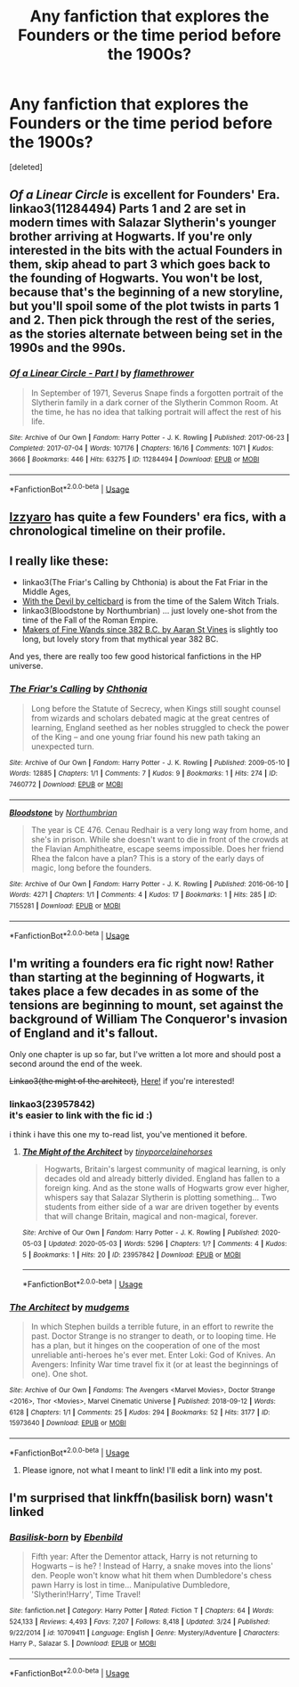#+TITLE: Any fanfiction that explores the Founders or the time period before the 1900s?

* Any fanfiction that explores the Founders or the time period before the 1900s?
:PROPERTIES:
:Score: 4
:DateUnix: 1589226074.0
:DateShort: 2020-May-12
:FlairText: Request
:END:
[deleted]


** /Of a Linear Circle/ is excellent for Founders' Era. linkao3(11284494) Parts 1 and 2 are set in modern times with Salazar Slytherin's younger brother arriving at Hogwarts. If you're only interested in the bits with the actual Founders in them, skip ahead to part 3 which goes back to the founding of Hogwarts. You won't be lost, because that's the beginning of a new storyline, but you'll spoil some of the plot twists in parts 1 and 2. Then pick through the rest of the series, as the stories alternate between being set in the 1990s and the 990s.
:PROPERTIES:
:Author: RookRider
:Score: 5
:DateUnix: 1589231864.0
:DateShort: 2020-May-12
:END:

*** [[https://archiveofourown.org/works/11284494][*/Of a Linear Circle - Part I/*]] by [[https://www.archiveofourown.org/users/flamethrower/pseuds/flamethrower][/flamethrower/]]

#+begin_quote
  In September of 1971, Severus Snape finds a forgotten portrait of the Slytherin family in a dark corner of the Slytherin Common Room. At the time, he has no idea that talking portrait will affect the rest of his life.
#+end_quote

^{/Site/:} ^{Archive} ^{of} ^{Our} ^{Own} ^{*|*} ^{/Fandom/:} ^{Harry} ^{Potter} ^{-} ^{J.} ^{K.} ^{Rowling} ^{*|*} ^{/Published/:} ^{2017-06-23} ^{*|*} ^{/Completed/:} ^{2017-07-04} ^{*|*} ^{/Words/:} ^{107176} ^{*|*} ^{/Chapters/:} ^{16/16} ^{*|*} ^{/Comments/:} ^{1071} ^{*|*} ^{/Kudos/:} ^{3666} ^{*|*} ^{/Bookmarks/:} ^{446} ^{*|*} ^{/Hits/:} ^{63275} ^{*|*} ^{/ID/:} ^{11284494} ^{*|*} ^{/Download/:} ^{[[https://archiveofourown.org/downloads/11284494/Of%20a%20Linear%20Circle%20-.epub?updated_at=1586495467][EPUB]]} ^{or} ^{[[https://archiveofourown.org/downloads/11284494/Of%20a%20Linear%20Circle%20-.mobi?updated_at=1586495467][MOBI]]}

--------------

*FanfictionBot*^{2.0.0-beta} | [[https://github.com/tusing/reddit-ffn-bot/wiki/Usage][Usage]]
:PROPERTIES:
:Author: FanfictionBot
:Score: 2
:DateUnix: 1589231882.0
:DateShort: 2020-May-12
:END:


** [[https://www.fanfiction.net/u/2740971/Izzyaro][Izzyaro]] has quite a few Founders' era fics, with a chronological timeline on their profile.
:PROPERTIES:
:Author: YOB1997
:Score: 2
:DateUnix: 1589228741.0
:DateShort: 2020-May-12
:END:


** I really like these:

- linkao3(The Friar's Calling by Chthonia) is about the Fat Friar in the Middle Ages,
- [[https://harrypotterfanfiction.com/viewstory.php?psid=288707][With the Devil by celticbard]] is from the time of the Salem Witch Trials.
- linkao3(Bloodstone by Northumbrian) ... just lovely one-shot from the time of the Fall of the Roman Empire.
- [[https://aaran-st-vines.nsns.fanficauthors.net/Makers_of_Fine_Wands_since_382_BC/index/][Makers of Fine Wands since 382 B.C. by Aaran St Vines]] is slightly too long, but lovely story from that mythical year 382 BC.

And yes, there are really too few good historical fanfictions in the HP universe.
:PROPERTIES:
:Author: ceplma
:Score: 1
:DateUnix: 1589232121.0
:DateShort: 2020-May-12
:END:

*** [[https://archiveofourown.org/works/7460772][*/The Friar's Calling/*]] by [[https://www.archiveofourown.org/users/Chthonia/pseuds/Chthonia][/Chthonia/]]

#+begin_quote
  Long before the Statute of Secrecy, when Kings still sought counsel from wizards and scholars debated magic at the great centres of learning, England seethed as her nobles struggled to check the power of the King -- and one young friar found his new path taking an unexpected turn.
#+end_quote

^{/Site/:} ^{Archive} ^{of} ^{Our} ^{Own} ^{*|*} ^{/Fandom/:} ^{Harry} ^{Potter} ^{-} ^{J.} ^{K.} ^{Rowling} ^{*|*} ^{/Published/:} ^{2009-05-10} ^{*|*} ^{/Words/:} ^{12885} ^{*|*} ^{/Chapters/:} ^{1/1} ^{*|*} ^{/Comments/:} ^{7} ^{*|*} ^{/Kudos/:} ^{9} ^{*|*} ^{/Bookmarks/:} ^{1} ^{*|*} ^{/Hits/:} ^{274} ^{*|*} ^{/ID/:} ^{7460772} ^{*|*} ^{/Download/:} ^{[[https://archiveofourown.org/downloads/7460772/The%20Friars%20Calling.epub?updated_at=1468280111][EPUB]]} ^{or} ^{[[https://archiveofourown.org/downloads/7460772/The%20Friars%20Calling.mobi?updated_at=1468280111][MOBI]]}

--------------

[[https://archiveofourown.org/works/7155281][*/Bloodstone/*]] by [[https://www.archiveofourown.org/users/Northumbrian/pseuds/Northumbrian][/Northumbrian/]]

#+begin_quote
  The year is CE 476. Cenau Redhair is a very long way from home, and she's in prison. While she doesn't want to die in front of the crowds at the Flavian Amphitheatre, escape seems impossible. Does her friend Rhea the falcon have a plan? This is a story of the early days of magic, long before the founders.
#+end_quote

^{/Site/:} ^{Archive} ^{of} ^{Our} ^{Own} ^{*|*} ^{/Fandom/:} ^{Harry} ^{Potter} ^{-} ^{J.} ^{K.} ^{Rowling} ^{*|*} ^{/Published/:} ^{2016-06-10} ^{*|*} ^{/Words/:} ^{4271} ^{*|*} ^{/Chapters/:} ^{1/1} ^{*|*} ^{/Comments/:} ^{4} ^{*|*} ^{/Kudos/:} ^{17} ^{*|*} ^{/Bookmarks/:} ^{1} ^{*|*} ^{/Hits/:} ^{285} ^{*|*} ^{/ID/:} ^{7155281} ^{*|*} ^{/Download/:} ^{[[https://archiveofourown.org/downloads/7155281/Bloodstone.epub?updated_at=1523629844][EPUB]]} ^{or} ^{[[https://archiveofourown.org/downloads/7155281/Bloodstone.mobi?updated_at=1523629844][MOBI]]}

--------------

*FanfictionBot*^{2.0.0-beta} | [[https://github.com/tusing/reddit-ffn-bot/wiki/Usage][Usage]]
:PROPERTIES:
:Author: FanfictionBot
:Score: 1
:DateUnix: 1589232140.0
:DateShort: 2020-May-12
:END:


** I'm writing a founders era fic right now! Rather than starting at the beginning of Hogwarts, it takes place a few decades in as some of the tensions are beginning to mount, set against the background of William The Conqueror's invasion of England and it's fallout.

Only one chapter is up so far, but I've written a lot more and should post a second around the end of the week.

+Linkao3(the might of the architect)+, [[https://archiveofourown.org/works/23957842/chapters/57621055][Here!]] if you're interested!
:PROPERTIES:
:Author: tinyporcelainehorses
:Score: 1
:DateUnix: 1589243214.0
:DateShort: 2020-May-12
:END:

*** linkao3(23957842)\\
it's easier to link with the fic id :)

i think i have this one my to-read list, you've mentioned it before.
:PROPERTIES:
:Author: aMiserable_creature
:Score: 2
:DateUnix: 1589243415.0
:DateShort: 2020-May-12
:END:

**** [[https://archiveofourown.org/works/23957842][*/The Might of the Architect/*]] by [[https://www.archiveofourown.org/users/tinyporcelainehorses/pseuds/tinyporcelainehorses][/tinyporcelainehorses/]]

#+begin_quote
  Hogwarts, Britain's largest community of magical learning, is only decades old and already bitterly divided. England has fallen to a foreign king. And as the stone walls of Hogwarts grow ever higher, whispers say that Salazar Slytherin is plotting something... Two students from either side of a war are driven together by events that will change Britain, magical and non-magical, forever.
#+end_quote

^{/Site/:} ^{Archive} ^{of} ^{Our} ^{Own} ^{*|*} ^{/Fandom/:} ^{Harry} ^{Potter} ^{-} ^{J.} ^{K.} ^{Rowling} ^{*|*} ^{/Published/:} ^{2020-05-03} ^{*|*} ^{/Updated/:} ^{2020-05-03} ^{*|*} ^{/Words/:} ^{5296} ^{*|*} ^{/Chapters/:} ^{1/?} ^{*|*} ^{/Comments/:} ^{4} ^{*|*} ^{/Kudos/:} ^{5} ^{*|*} ^{/Bookmarks/:} ^{1} ^{*|*} ^{/Hits/:} ^{20} ^{*|*} ^{/ID/:} ^{23957842} ^{*|*} ^{/Download/:} ^{[[https://archiveofourown.org/downloads/23957842/The%20Might%20of%20the.epub?updated_at=1588520503][EPUB]]} ^{or} ^{[[https://archiveofourown.org/downloads/23957842/The%20Might%20of%20the.mobi?updated_at=1588520503][MOBI]]}

--------------

*FanfictionBot*^{2.0.0-beta} | [[https://github.com/tusing/reddit-ffn-bot/wiki/Usage][Usage]]
:PROPERTIES:
:Author: FanfictionBot
:Score: 1
:DateUnix: 1589243432.0
:DateShort: 2020-May-12
:END:


*** [[https://archiveofourown.org/works/15973640][*/The Architect/*]] by [[https://www.archiveofourown.org/users/mudgems/pseuds/mudgems][/mudgems/]]

#+begin_quote
  In which Stephen builds a terrible future, in an effort to rewrite the past. Doctor Strange is no stranger to death, or to looping time. He has a plan, but it hinges on the cooperation of one of the most unreliable anti-heroes he's ever met. Enter Loki: God of Knives. An Avengers: Infinity War time travel fix it (or at least the beginnings of one). One shot.
#+end_quote

^{/Site/:} ^{Archive} ^{of} ^{Our} ^{Own} ^{*|*} ^{/Fandoms/:} ^{The} ^{Avengers} ^{<Marvel} ^{Movies>,} ^{Doctor} ^{Strange} ^{<2016>,} ^{Thor} ^{<Movies>,} ^{Marvel} ^{Cinematic} ^{Universe} ^{*|*} ^{/Published/:} ^{2018-09-12} ^{*|*} ^{/Words/:} ^{6128} ^{*|*} ^{/Chapters/:} ^{1/1} ^{*|*} ^{/Comments/:} ^{25} ^{*|*} ^{/Kudos/:} ^{294} ^{*|*} ^{/Bookmarks/:} ^{52} ^{*|*} ^{/Hits/:} ^{3177} ^{*|*} ^{/ID/:} ^{15973640} ^{*|*} ^{/Download/:} ^{[[https://archiveofourown.org/downloads/15973640/The%20Architect.epub?updated_at=1556283319][EPUB]]} ^{or} ^{[[https://archiveofourown.org/downloads/15973640/The%20Architect.mobi?updated_at=1556283319][MOBI]]}

--------------

*FanfictionBot*^{2.0.0-beta} | [[https://github.com/tusing/reddit-ffn-bot/wiki/Usage][Usage]]
:PROPERTIES:
:Author: FanfictionBot
:Score: 0
:DateUnix: 1589243238.0
:DateShort: 2020-May-12
:END:

**** Please ignore, not what I meant to link! I'll edit a link into my post.
:PROPERTIES:
:Author: tinyporcelainehorses
:Score: 1
:DateUnix: 1589243267.0
:DateShort: 2020-May-12
:END:


** I'm surprised that linkffn(basilisk born) wasn't linked
:PROPERTIES:
:Author: Erkkifloof
:Score: 1
:DateUnix: 1589392547.0
:DateShort: 2020-May-13
:END:

*** [[https://www.fanfiction.net/s/10709411/1/][*/Basilisk-born/*]] by [[https://www.fanfiction.net/u/4707996/Ebenbild][/Ebenbild/]]

#+begin_quote
  Fifth year: After the Dementor attack, Harry is not returning to Hogwarts -- is he? ! Instead of Harry, a snake moves into the lions' den. People won't know what hit them when Dumbledore's chess pawn Harry is lost in time... Manipulative Dumbledore, 'Slytherin!Harry', Time Travel!
#+end_quote

^{/Site/:} ^{fanfiction.net} ^{*|*} ^{/Category/:} ^{Harry} ^{Potter} ^{*|*} ^{/Rated/:} ^{Fiction} ^{T} ^{*|*} ^{/Chapters/:} ^{64} ^{*|*} ^{/Words/:} ^{524,133} ^{*|*} ^{/Reviews/:} ^{4,493} ^{*|*} ^{/Favs/:} ^{7,207} ^{*|*} ^{/Follows/:} ^{8,418} ^{*|*} ^{/Updated/:} ^{3/24} ^{*|*} ^{/Published/:} ^{9/22/2014} ^{*|*} ^{/id/:} ^{10709411} ^{*|*} ^{/Language/:} ^{English} ^{*|*} ^{/Genre/:} ^{Mystery/Adventure} ^{*|*} ^{/Characters/:} ^{Harry} ^{P.,} ^{Salazar} ^{S.} ^{*|*} ^{/Download/:} ^{[[http://www.ff2ebook.com/old/ffn-bot/index.php?id=10709411&source=ff&filetype=epub][EPUB]]} ^{or} ^{[[http://www.ff2ebook.com/old/ffn-bot/index.php?id=10709411&source=ff&filetype=mobi][MOBI]]}

--------------

*FanfictionBot*^{2.0.0-beta} | [[https://github.com/tusing/reddit-ffn-bot/wiki/Usage][Usage]]
:PROPERTIES:
:Author: FanfictionBot
:Score: 1
:DateUnix: 1589392555.0
:DateShort: 2020-May-13
:END:
